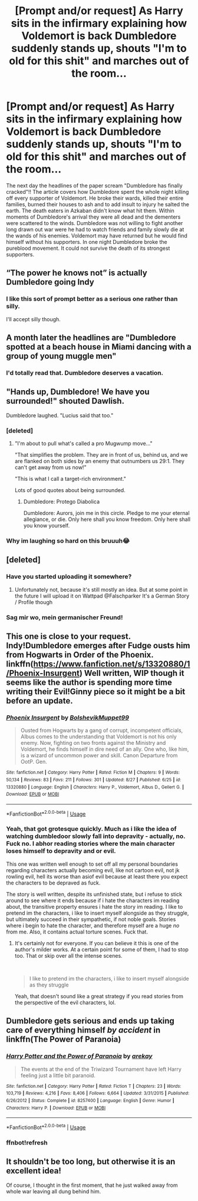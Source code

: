 #+TITLE: [Prompt and/or request] As Harry sits in the infirmary explaining how Voldemort is back Dumbledore suddenly stands up, shouts "I'm to old for this shit" and marches out of the room...

* [Prompt and/or request] As Harry sits in the infirmary explaining how Voldemort is back Dumbledore suddenly stands up, shouts "I'm to old for this shit" and marches out of the room...
:PROPERTIES:
:Author: nounusednames
:Score: 46
:DateUnix: 1571859015.0
:DateShort: 2019-Oct-23
:FlairText: Prompt
:END:
The next day the headlines of the paper scream "Dumbledore has finally cracked"!! The article covers how Dumbledore spent the whole night killing off every supporter of Voldemort. He broke their wards, killed their entire families, burned their houses to ash and to add insult to injury he salted the earth. The death eaters in Azkaban didn't know what hit them. Within moments of Dumbledore's arrival they were all dead and the dementers were scattered to the winds. Dumbledore was not willing to fight another long drawn out war were he had to watch friends and family slowly die at the wands of his enemies. Voldemort may have returned but he would find himself without his supporters. In one night Dumbledore broke the pureblood movement. It could not survive the death of its strongest supporters.


** “The power he knows not” is actually Dumbledore going Indy
:PROPERTIES:
:Author: InquisitorCOC
:Score: 54
:DateUnix: 1571861501.0
:DateShort: 2019-Oct-23
:END:

*** I like this sort of prompt better as a serious one rather than silly.

I'll accept silly though.
:PROPERTIES:
:Score: 21
:DateUnix: 1571862219.0
:DateShort: 2019-Oct-23
:END:


** A month later the headlines are "Dumbledore spotted at a beach house in Miami dancing with a group of young muggle men"
:PROPERTIES:
:Author: KeyserWood
:Score: 50
:DateUnix: 1571866503.0
:DateShort: 2019-Oct-24
:END:

*** I'd totally read that. Dumbledore deserves a vacation.
:PROPERTIES:
:Author: FerusGrim
:Score: 20
:DateUnix: 1571871595.0
:DateShort: 2019-Oct-24
:END:


** "Hands up, Dumbledore! We have you surrounded!" shouted Dawlish.

Dumbledore laughed. "Lucius said that too."
:PROPERTIES:
:Author: kenneth1221
:Score: 45
:DateUnix: 1571869115.0
:DateShort: 2019-Oct-24
:END:

*** [deleted]
:PROPERTIES:
:Score: 21
:DateUnix: 1571896693.0
:DateShort: 2019-Oct-24
:END:

**** "I'm about to pull what's called a pro Mugwump move..."

"That simplifies the problem. They are in front of us, behind us, and we are flanked on both sides by an enemy that outnumbers us 29:1. They can't get away from us now!”

"This is what I call a target-rich environment."

Lots of good quotes about being surrounded.
:PROPERTIES:
:Author: ForwardDiscussion
:Score: 17
:DateUnix: 1571933387.0
:DateShort: 2019-Oct-24
:END:

***** Dumbledore: Protego Diabolica

Dumbledore: Aurors, join me in this circle. Pledge to me your eternal allegiance, or die. Only here shall you know freedom. Only here shall you know yourself.
:PROPERTIES:
:Author: InquisitorCOC
:Score: 4
:DateUnix: 1571954449.0
:DateShort: 2019-Oct-25
:END:


*** Why im laughing so hard on this bruuuh😂
:PROPERTIES:
:Author: itzebi
:Score: 1
:DateUnix: 1573043760.0
:DateShort: 2019-Nov-06
:END:


** [deleted]
:PROPERTIES:
:Score: 14
:DateUnix: 1571860295.0
:DateShort: 2019-Oct-23
:END:

*** Have you started uploading it somewhere?
:PROPERTIES:
:Author: Leangeful
:Score: 3
:DateUnix: 1571912139.0
:DateShort: 2019-Oct-24
:END:

**** Unfortunately not, because it's still mostly an idea. But at some point in the future I will upload it on Wattpad @Falschparker It's a German Story / Profile though
:PROPERTIES:
:Author: hobby_less
:Score: 1
:DateUnix: 1572208934.0
:DateShort: 2019-Oct-28
:END:


*** Sag mir wo, mein germanischer Freund!
:PROPERTIES:
:Author: DoctorInYeetology
:Score: 1
:DateUnix: 1572012238.0
:DateShort: 2019-Oct-25
:END:


** This one is close to your request. Indy!Dumbledore emerges after Fudge ousts him from Hogwarts in Order of the Phoenix. linkffn([[https://www.fanfiction.net/s/13320880/1/Phoenix-Insurgent]]) Well written, WIP though it seems like the author is spending more time writing their Evil!Ginny piece so it might be a bit before an update.
:PROPERTIES:
:Author: Efficient_Assistant
:Score: 15
:DateUnix: 1571870849.0
:DateShort: 2019-Oct-24
:END:

*** [[https://www.fanfiction.net/s/13320880/1/][*/Phoenix Insurgent/*]] by [[https://www.fanfiction.net/u/10461539/BolshevikMuppet99][/BolshevikMuppet99/]]

#+begin_quote
  Ousted from Hogwarts by a gang of corrupt, incompetent officials, Albus comes to the understanding that Voldemort is not his only enemy. Now, fighting on two fronts against the Ministry and Voldemort, he finds himself in dire need of an ally. One who, like him, is a wizard of uncommon power and skill. Canon Departure from OotP. Gen.
#+end_quote

^{/Site/:} ^{fanfiction.net} ^{*|*} ^{/Category/:} ^{Harry} ^{Potter} ^{*|*} ^{/Rated/:} ^{Fiction} ^{M} ^{*|*} ^{/Chapters/:} ^{9} ^{*|*} ^{/Words/:} ^{50,134} ^{*|*} ^{/Reviews/:} ^{83} ^{*|*} ^{/Favs/:} ^{211} ^{*|*} ^{/Follows/:} ^{301} ^{*|*} ^{/Updated/:} ^{8/27} ^{*|*} ^{/Published/:} ^{6/25} ^{*|*} ^{/id/:} ^{13320880} ^{*|*} ^{/Language/:} ^{English} ^{*|*} ^{/Characters/:} ^{Harry} ^{P.,} ^{Voldemort,} ^{Albus} ^{D.,} ^{Gellert} ^{G.} ^{*|*} ^{/Download/:} ^{[[http://www.ff2ebook.com/old/ffn-bot/index.php?id=13320880&source=ff&filetype=epub][EPUB]]} ^{or} ^{[[http://www.ff2ebook.com/old/ffn-bot/index.php?id=13320880&source=ff&filetype=mobi][MOBI]]}

--------------

*FanfictionBot*^{2.0.0-beta} | [[https://github.com/tusing/reddit-ffn-bot/wiki/Usage][Usage]]
:PROPERTIES:
:Author: FanfictionBot
:Score: 4
:DateUnix: 1571870869.0
:DateShort: 2019-Oct-24
:END:


*** Yeah, that got grotesque quickly. Much as i like the idea of watching dumbledoor slowly fall into depravity - actually, no. Fuck no. I abhor reading stories where the main character loses himself to depravity and or evil.

This one was written well enough to set off all my personal boundaries regarding characters actually becoming evil, like not cartoon evil, not jk rowling evil, hell its worse than asiof evil because at least there you expect the characters to be depraved as fuck.

The story is well written, despite its unfinished state, but i refuse to stick around to see where it ends because if i hate the characters im reading about, the transitive property ensures i hate the story im reading. I like to pretend im the characters, i like to insert myself alongside as they struggle, but ultimately succeed in their sympathetic, if not noble goals. Stories where i begin to hate the character, and therefore myself are a huge /no/ from me. Also, it contains actual torture scenes. Fuck that.
:PROPERTIES:
:Author: DaGeek247
:Score: 1
:DateUnix: 1571967109.0
:DateShort: 2019-Oct-25
:END:

**** It's certainly not for everyone. If you can believe it this is one of the author's milder works. At a certain point for some of them, I had to stop too. That or skip over all the intense scenes.

​

#+begin_quote
  I like to pretend im the characters, i like to insert myself alongside as they struggle
#+end_quote

Yeah, that doesn't sound like a great strategy if you read stories from the perspective of the evil characters, lol.
:PROPERTIES:
:Author: Efficient_Assistant
:Score: 1
:DateUnix: 1572605690.0
:DateShort: 2019-Nov-01
:END:


** Dumbledore gets serious and ends up taking care of everything himself /by accident/ in linkffn(The Power of Paranoia)
:PROPERTIES:
:Author: thrawnca
:Score: 3
:DateUnix: 1571879115.0
:DateShort: 2019-Oct-24
:END:

*** [[https://www.fanfiction.net/s/8257400/1/][*/Harry Potter and the Power of Paranoia/*]] by [[https://www.fanfiction.net/u/2712218/arekay][/arekay/]]

#+begin_quote
  The events at the end of the Triwizard Tournament have left Harry feeling just a little bit paranoid.
#+end_quote

^{/Site/:} ^{fanfiction.net} ^{*|*} ^{/Category/:} ^{Harry} ^{Potter} ^{*|*} ^{/Rated/:} ^{Fiction} ^{T} ^{*|*} ^{/Chapters/:} ^{23} ^{*|*} ^{/Words/:} ^{103,719} ^{*|*} ^{/Reviews/:} ^{4,216} ^{*|*} ^{/Favs/:} ^{8,406} ^{*|*} ^{/Follows/:} ^{6,664} ^{*|*} ^{/Updated/:} ^{3/31/2015} ^{*|*} ^{/Published/:} ^{6/26/2012} ^{*|*} ^{/Status/:} ^{Complete} ^{*|*} ^{/id/:} ^{8257400} ^{*|*} ^{/Language/:} ^{English} ^{*|*} ^{/Genre/:} ^{Humor} ^{*|*} ^{/Characters/:} ^{Harry} ^{P.} ^{*|*} ^{/Download/:} ^{[[http://www.ff2ebook.com/old/ffn-bot/index.php?id=8257400&source=ff&filetype=epub][EPUB]]} ^{or} ^{[[http://www.ff2ebook.com/old/ffn-bot/index.php?id=8257400&source=ff&filetype=mobi][MOBI]]}

--------------

*FanfictionBot*^{2.0.0-beta} | [[https://github.com/tusing/reddit-ffn-bot/wiki/Usage][Usage]]
:PROPERTIES:
:Author: FanfictionBot
:Score: 3
:DateUnix: 1571879422.0
:DateShort: 2019-Oct-24
:END:


*** ffnbot!refresh
:PROPERTIES:
:Author: thrawnca
:Score: 2
:DateUnix: 1571879385.0
:DateShort: 2019-Oct-24
:END:


** It shouldn't be too long, but otherwise it is an excellent idea!

Of course, I thought in the first moment, that he just walked away from whole war leaving all dung behind him.
:PROPERTIES:
:Author: ceplma
:Score: 2
:DateUnix: 1571866976.0
:DateShort: 2019-Oct-24
:END:
